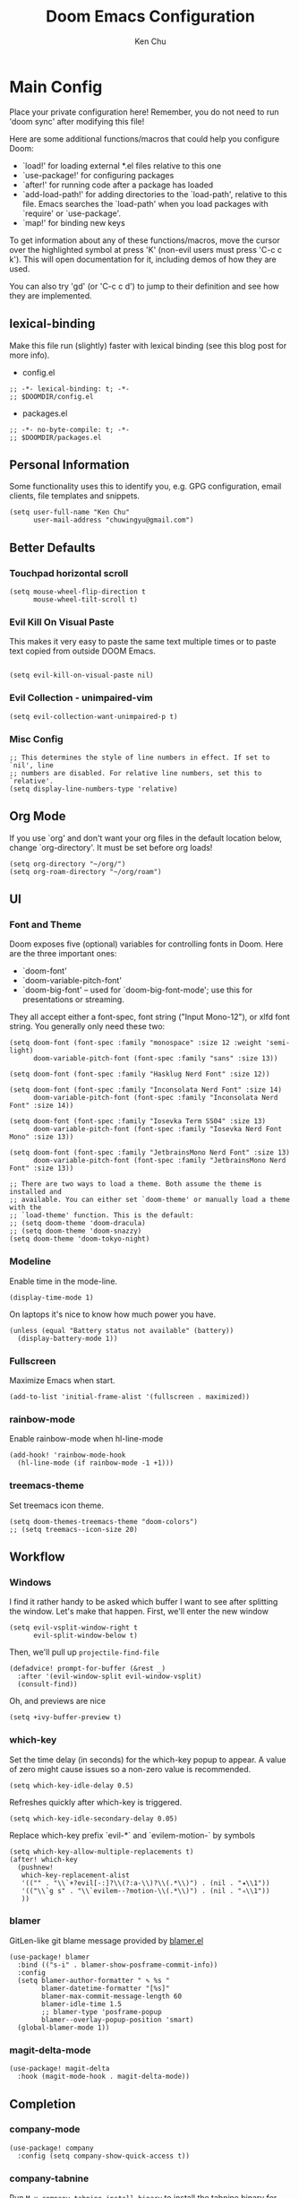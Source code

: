 #+title:     Doom Emacs Configuration
#+author:    Ken Chu
#+email:     chuwingyu@gmail.com

* Main Config
Place your private configuration here! Remember, you do not need to run 'doom
sync' after modifying this file!


Here are some additional functions/macros that could help you configure Doom:
- `load!' for loading external *.el files relative to this one
- `use-package!' for configuring packages
- `after!' for running code after a package has loaded
- `add-load-path!' for adding directories to the `load-path', relative to
  this file. Emacs searches the `load-path' when you load packages with
  `require' or `use-package'.
- `map!' for binding new keys

To get information about any of these functions/macros, move the cursor over
the highlighted symbol at press 'K' (non-evil users must press 'C-c c k').
This will open documentation for it, including demos of how they are used.

You can also try 'gd' (or 'C-c c d') to jump to their definition and see how
they are implemented.

** lexical-binding
Make this file run (slightly) faster with lexical binding (see this blog post
for more info).
+ config.el
#+begin_src elisp
;; -*- lexical-binding: t; -*-
;; $DOOMDIR/config.el
#+end_src
+ packages.el
#+begin_src elisp :tangle packages.el
;; -*- no-byte-compile: t; -*-
;; $DOOMDIR/packages.el
#+end_src

** Personal Information
Some functionality uses this to identify you, e.g. GPG configuration, email
clients, file templates and snippets.
#+begin_src elisp
(setq user-full-name "Ken Chu"
      user-mail-address "chuwingyu@gmail.com")
#+end_src

** Better Defaults
*** Touchpad horizontal scroll
#+begin_src elisp
(setq mouse-wheel-flip-direction t
      mouse-wheel-tilt-scroll t)
#+end_src
*** Evil Kill On Visual Paste
This makes it very easy to paste the same text multiple times or to paste text copied from outside DOOM Emacs.
#+begin_src elisp

(setq evil-kill-on-visual-paste nil)
#+end_src
*** Evil Collection - unimpaired-vim
#+begin_src elisp
(setq evil-collection-want-unimpaired-p t)
#+end_src

*** Misc Config
#+begin_src elisp
;; This determines the style of line numbers in effect. If set to `nil', line
;; numbers are disabled. For relative line numbers, set this to `relative'.
(setq display-line-numbers-type 'relative)
#+end_src
** Org Mode
If you use `org' and don't want your org files in the default location below,
change `org-directory'. It must be set before org loads!
#+begin_src elisp
(setq org-directory "~/org/")
(setq org-roam-directory "~/org/roam")
#+end_src

** UI
*** Font and Theme
Doom exposes five (optional) variables for controlling fonts in Doom. Here are
the three important ones:
+ `doom-font'
+ `doom-variable-pitch-font'
+ `doom-big-font' -- used for `doom-big-font-mode'; use this for
  presentations or streaming.

They all accept either a font-spec, font string ("Input Mono-12"), or xlfd font
string. You generally only need these two:
#+begin_src elisp :tangle no
(setq doom-font (font-spec :family "monospace" :size 12 :weight 'semi-light)
      doom-variable-pitch-font (font-spec :family "sans" :size 13))

(setq doom-font (font-spec :family "Hasklug Nerd Font" :size 12))

(setq doom-font (font-spec :family "Inconsolata Nerd Font" :size 14)
      doom-variable-pitch-font (font-spec :family "Inconsolata Nerd Font" :size 14))

(setq doom-font (font-spec :family "Iosevka Term SS04" :size 13)
      doom-variable-pitch-font (font-spec :family "Iosevka Nerd Font Mono" :size 13))
#+end_src
#+begin_src elisp
(setq doom-font (font-spec :family "JetbrainsMono Nerd Font" :size 13)
      doom-variable-pitch-font (font-spec :family "JetbrainsMono Nerd Font" :size 13))

;; There are two ways to load a theme. Both assume the theme is installed and
;; available. You can either set `doom-theme' or manually load a theme with the
;; `load-theme' function. This is the default:
;; (setq doom-theme 'doom-dracula)
;; (setq doom-theme 'doom-snazzy)
(setq doom-theme 'doom-tokyo-night)
#+end_src

*** Modeline
Enable time in the mode-line.
#+begin_src elisp
(display-time-mode 1)
#+end_src
On laptops it's nice to know how much power you have.
#+begin_src elisp :tangle no
(unless (equal "Battery status not available" (battery))
  (display-battery-mode 1))
#+end_src

*** Fullscreen
Maximize Emacs when start.
#+begin_src elisp
(add-to-list 'initial-frame-alist '(fullscreen . maximized))
#+end_src

*** rainbow-mode
Enable rainbow-mode when hl-line-mode
#+begin_src elisp
(add-hook! 'rainbow-mode-hook
  (hl-line-mode (if rainbow-mode -1 +1)))
#+end_src

*** treemacs-theme
Set treemacs icon theme.
#+begin_src elisp
(setq doom-themes-treemacs-theme "doom-colors")
;; (setq treemacs--icon-size 20)
#+end_src

** Workflow
*** Windows
I find it rather handy to be asked which buffer I want to see after splitting
the window. Let's make that happen. First, we'll enter the new window
#+begin_src elisp
(setq evil-vsplit-window-right t
      evil-split-window-below t)
#+end_src
Then, we'll pull up ~projectile-find-file~
#+begin_src elisp
(defadvice! prompt-for-buffer (&rest _)
  :after '(evil-window-split evil-window-vsplit)
  (consult-find))
#+end_src
Oh, and previews are nice
#+begin_src elisp :tangle no
(setq +ivy-buffer-preview t)
#+end_src

*** which-key
Set the time delay (in seconds) for the which-key popup to appear. A value of
zero might cause issues so a non-zero value is recommended.
#+begin_src elisp
(setq which-key-idle-delay 0.5)
#+end_src
Refreshes quickly after which-key is triggered.
#+begin_src elisp
(setq which-key-idle-secondary-delay 0.05)
#+end_src

Replace which-key prefix `evil-*` and `evilem-motion-` by symbols
#+begin_src elisp
(setq which-key-allow-multiple-replacements t)
(after! which-key
  (pushnew!
   which-key-replacement-alist
   '(("" . "\\`+?evil[-:]?\\(?:a-\\)?\\(.*\\)") . (nil . "◂\\1"))
   '(("\\`g s" . "\\`evilem--?motion-\\(.*\\)") . (nil . "◃\\1"))
   ))
#+end_src

*** blamer
GitLen-like git blame message provided by [[https://github.com/Artawower/blamer.el][blamer.el]]
#+begin_src elisp
(use-package! blamer
  :bind (("s-i" . blamer-show-posframe-commit-info))
  :config
  (setq blamer-author-formatter " ✎ %s "
        blamer-datetime-formatter "[%s]"
        blamer-max-commit-message-length 60
        blamer-idle-time 1.5
        ;; blamer-type 'posframe-popup
        blamer--overlay-popup-position 'smart)
  (global-blamer-mode 1))
#+end_src

*** magit-delta-mode
#+begin_src elisp
(use-package! magit-delta
  :hook (magit-mode-hook . magit-delta-mode))
#+end_src

** Completion
*** company-mode
#+begin_src elisp
(use-package! company
  :config (setq company-show-quick-access t))
#+end_src

*** company-tabnine
Run ~M-x company-tabnine-install-binary~ to install the tabnine binary for your system.
#+begin_src elisp
(use-package! company-tabnine
  :config (add-to-list 'company-backends #'company-tabnine))
#+end_src

*** counsel-tramp
#+begin_src elisp
(use-package! counsel-tramp
  :commands (counsel-tramp))
#+end_src

** Hydra
*** hydra-yasnippet
#+begin_src elisp
(defhydra hydra-yasnippet (:color blue :hint nil)
  "
              ^YASnippets^
--------------------------------------------
  Modes:    Load/Visit:    Actions:

 _g_lobal  _d_irectory    _i_nsert
 _m_inor   _f_ile         _t_ryout
 _e_xtra   _l_ist         _n_ew
         _a_ll
"
  ("d" yas-load-directory)
  ("e" yas-activate-extra-mode)
  ("i" yas-insert-snippet)
  ("f" yas-visit-snippet-file :color blue)
  ("n" yas-new-snippet)
  ("t" yas-tryout-snippet)
  ("l" yas-describe-tables)
  ("g" yas/global-mode)
  ("m" yas/minor-mode)
  ("a" yas-reload-all))
#+end_src

*** hydra-smartparens
#+begin_src elisp
(defhydra hydra-smartparens (:hint nil)
  "
 Moving^^^^                       Slurp & Barf^^   Wrapping^^            Sexp juggling^^^^               Destructive
------------------------------------------------------------------------------------------------------------------------
 [_a_] beginning  [_n_] down      [_h_] bw slurp   [_R_]   rewrap        [_S_] split   [_t_] transpose   [_c_] change inner  [_w_] copy
 [_e_] end        [_N_] bw down   [_H_] bw barf    [_u_]   unwrap        [_s_] splice  [_A_] absorb      [_C_] change outer
 [_f_] forward    [_p_] up        [_l_] slurp      [_U_]   bw unwrap     [_r_] raise   [_E_] emit        [_k_] kill          [_g_] quit
 [_b_] backward   [_P_] bw up     [_L_] barf       [_(__{__[_] wrap (){}[]   [_j_] join    [_o_] convolute   [_K_] bw kill       [_q_] quit"
  ;; Moving
  ("a" sp-beginning-of-sexp)
  ("e" sp-end-of-sexp)
  ("f" sp-forward-sexp)
  ("b" sp-backward-sexp)
  ("n" sp-down-sexp)
  ("N" sp-backward-down-sexp)
  ("p" sp-up-sexp)
  ("P" sp-backward-up-sexp)

  ;; Slurping & barfing
  ("h" sp-backward-slurp-sexp)
  ("H" sp-backward-barf-sexp)
  ("l" sp-forward-slurp-sexp)
  ("L" sp-forward-barf-sexp)

  ;; Wrapping
  ("R" sp-rewrap-sexp)
  ("u" sp-unwrap-sexp)
  ("U" sp-backward-unwrap-sexp)
  ("(" sp-wrap-round)
  ("{" sp-wrap-curly)
  ("[" sp-wrap-square)

  ;; Sexp juggling
  ("S" sp-split-sexp)
  ("s" sp-splice-sexp)
  ("r" sp-raise-sexp)
  ("j" sp-join-sexp)
  ("t" sp-transpose-sexp)
  ("A" sp-absorb-sexp)
  ("E" sp-emit-sexp)
  ("o" sp-convolute-sexp)

  ;; Destructive editing
  ("c" sp-change-inner :exit t)
  ("C" sp-change-enclosing :exit t)
  ("k" sp-kill-sexp)
  ("K" sp-backward-kill-sexp)
  ("w" sp-copy-sexp)

  ("q" nil)
  ("g" nil))
#+end_src

*** hydra-projectile
#+begin_src elisp
(defhydra hydra-projectile-other-window (:color teal)
  "projectile-other-window"
  ("f"  projectile-find-file-other-window        "file")
  ("g"  projectile-find-file-dwim-other-window   "file dwim")
  ("d"  projectile-find-dir-other-window         "dir")
  ("b"  projectile-switch-to-buffer-other-window "buffer")
  ("q"  nil                                      "cancel" :color blue))

(defhydra hydra-projectile (:color teal
                            :hint nil)
  "
     PROJECTILE: %(projectile-project-root)

     Find File            Search/Tags          Buffers                Cache
------------------------------------------------------------------------------------------
_s-f_: file            _a_: ag                _i_: Ibuffer           _c_: cache clear
 _ff_: file dwim       _g_: update gtags      _b_: switch to buffer  _x_: remove known project
 _fd_: file curr dir   _o_: multi-occur     _s-k_: Kill all buffers  _X_: cleanup non-existing
  _r_: recent file                                               ^^^^_z_: cache current
  _d_: dir

"
  ("a"   projectile-ag)
  ("b"   projectile-switch-to-buffer)
  ("c"   projectile-invalidate-cache)
  ("d"   projectile-find-dir)
  ("s-f" projectile-find-file)
  ("ff"  projectile-find-file-dwim)
  ("fd"  projectile-find-file-in-directory)
  ("g"   ggtags-update-tags)
  ("s-g" ggtags-update-tags)
  ("i"   projectile-ibuffer)
  ("K"   projectile-kill-buffers)
  ("s-k" projectile-kill-buffers)
  ("m"   projectile-multi-occur)
  ("o"   projectile-multi-occur)
  ("s-p" projectile-switch-project "switch project")
  ("p"   projectile-switch-project)
  ("s"   projectile-switch-project)
  ("r"   projectile-recentf)
  ("x"   projectile-remove-known-project)
  ("X"   projectile-cleanup-known-projects)
  ("z"   projectile-cache-current-file)
  ("`"   hydra-projectile-other-window/body "other window")
  ("q"   nil "cancel" :color blue))
#+end_src

*** hydra-git-gutter
#+begin_src elisp
(defhydra hydra-git-gutter (:body-pre (git-gutter-mode 1)
                            :hint nil)
"
Git gutter:
  _j_: next hunk        _s_tage hunk     _q_uit
  _k_: previous hunk    _r_evert hunk    _Q_uit and deactivate git-gutter
  ^ ^                   _p_opup hunk
  _h_: first hunk
  _l_: last hunk        set start _R_evision
"
  ("j" git-gutter:next-hunk)
  ("k" git-gutter:previous-hunk)
  ("h" (progn (goto-char (point-min))
              (git-gutter:next-hunk 1)))
  ("l" (progn (goto-char (point-min))
              (git-gutter:previous-hunk 1)))
  ("s" git-gutter:stage-hunk)
  ("r" git-gutter:revert-hunk)
  ("p" git-gutter:popup-hunk)
  ("R" git-gutter:set-start-revision)
  ("q" nil :color blue)
  ("Q" (progn (git-gutter-mode -1)
              ;; git-gutter-fringe doesn't seem to
              ;; clear the markup right away
              (sit-for 0.1)
              (git-gutter:clear))
       :color blue))
#+end_src

** Projectile
Set projectile search path.
#+begin_src elisp
(setq projectile-project-search-path '(("~/repo" . 2)))
#+end_src

** Word Wrap
Toggle by =SPC t w=, set ~word-wrap-extra-index~ with one of the values:
- 'double
- 'single
- nil
#+begin_src elisp
(setq +word-wrap-extra-indent nil)
#+end_src

** Lookup
To open results from ~+lookup/online~ or ~+lookup/in-docsets~ in Xwidget WebKit
instead of your system browser, set ~+lookup-open-url-fn~ and/or
~dash-docs-browser-func~ to ~+lookup-xwidget-webkit-open-url-fn~ (needs Emacs
with Xwidgets support):
#+begin_src elisp
(setq +lookup-open-url-fn #'+lookup-xwidget-webkit-open-url-fn)
(after! dash-docs
  (setq dash-docs-browser-func #'+lookup-xwidget-webkit-open-url-fn))
#+end_src

* Programming
** Rust
#+begin_src elisp
(use-package! dap-mode
  :config
  (require 'dap-lldb)
  (require 'dap-gdb-lldb)
  (require 'dap-cpptools)
  (setq lsp-rust-analyzer-server-display-inlay-hints t)
  ;; installs .extension/vscode
  (dap-gdb-lldb-setup)
  (dap-register-debug-template
   "Rust::GDB Run Configuration"
   (list :type "gdb"
         :request "launch"
         :name "GDB::Run"
         :gdbpath "rust-gdb"
         :target nil
         :cwd nil))
  (dap-register-debug-template
   "Rust::LLDB Run Configuration"
   (list :type "lldb"
         :request "launch"
         :name "LLDB::Run"
         :gdbpath "rust-lldb"
         :target nil
         :cwd nil)))
#+end_src

** Java
*** Install Java
**** asdf
#+begin_src sh :tangle no
asdf install java microsoft-17.0.4
#+end_src
**** sdkman
#+begin_src sh :tangle no
sdk install java 17.0.0-ms
#+end_src
*** LSP Java Configuration Runtimes
Install Java17
#+begin_src elisp
(setq lsp-java-configuration-runtimes
      '[(:name "JavaSE-17" :path "~/.asdf/installs/java/microsoft-17.0.4" :default t)
        (:name "JavaSE-11" :path "~/.asdf/installs/java/microsoft-11.0.15")])
#+end_src
*** Lombok
Install [[https://projectlombok.org/download][lombok.jar]] and assign java vmargs.
#+begin_src elisp
(setq lombok-jar-path (expand-file-name "~/code/lombok.jar"))
(setq lsp-java-vmargs `("-XX:+UseParallelGC"
                        "-XX:GCTimeRatio=4"
                        "-XX:AdaptiveSizePolicyWeight=90"
                        "-Dsun.zip.disableMemoryMapping=true"
                        "-Xmx1G" "-Xms100m"
                        ,(concat "-javaagent:" lombok-jar-path)))
#+end_src
** JSON
*** jsonian
To enable jsonian to work with flycheck
#+begin_src elisp
(after! (jsonian flycheck) (jsonian-enable-flycheck))
#+end_src
To diasable so-long mode overrides
#+begin_src elisp
(after! (jsonian so-long) (jsonian-no-so-long-mode))
#+end_src
** splash
#+begin_src elisp
(after! doom
  (setq fancy-splash-image "~/.config/doom/images/emacs-bufferfly.png"))
#+end_src

* Key Bindings
** Evil-snipe
Restore to vim-like substitution, disable ~evil-snipe-mode~
#+begin_src elisp
(remove-hook 'doom-first-input-hook #'evil-snipe-mode)
#+end_src

** Evil-easymotion
#+begin_src elisp
(setq evilem-style 'at-full)
(map! :leader :m "j" #'evilem-default-keybindings)
;; (after! evil-easymotion
;;   (evilem-default-keybindings "SPC"))
#+end_src

** VSCode keybindings
Define lsp key bindings similar to ~VS Code~.
#+begin_src elisp
(map! :nv "s-p" #'projectile-find-file)
(map! :nv "s-P" #'execute-extended-command)
(after! lsp-mode
  (map! "s-." #'lsp-execute-code-action)
  (map! :nv "g h" #'lsp-ui-doc-glance))
#+end_src

* Emacs Packages
** Notes
To install a package with Doom you must declare them here and run 'doom sync' on
the command line, then restart Emacs for the changes to take effect -- or use
'M-x doom/reload'.

To install SOME-PACKAGE from MELPA, ELPA or emacsmirror:
#+begin_src elisp :tangle no
(package! some-package)
#+end_src

To install a package directly from a remote git repo, you must specify a
`:recipe'. You'll find documentation on what `:recipe' accepts here:
https://github.com/raxod502/straight.el#the-recipe-format
#+begin_src elisp :tangle no
(package! another-package
  :recipe (:host github :repo "username/repo"))
#+end_src

If the package you are trying to install does not contain a PACKAGENAME.el file,
or is located in a subdirectory of the repo, you'll need to specify `:files' in
the `:recipe':
#+begin_src elisp :tangle no
(package! this-package
 :recipe (:host github :repo "username/repo"
          :files ("some-file.el" "src/lisp/*.el")))
#+end_src

If you'd like to disable a package included with Doom, you can do so here with
the `:disable' property:
#+begin_src elisp :tangle no
(package! builtin-package :disable t)
#+end_src

You can override the recipe of a built in package without having to specify all
the properties for `:recipe'. These will inherit the rest of its recipe from
Doom or MELPA/ELPA/Emacsmirror:
#+begin_src elisp :tangle no
(package! builtin-package :recipe (:nonrecursive t))
(package! builtin-package-2 :recipe (:repo "myfork/package"))
#+end_src

Specify a `:branch' to install a package from a particular branch or tag. This
is required for some packages whose default branch isn't 'master' (which our
package manager can't deal with; see raxod502/straight.el#279)
#+begin_src elisp :tangle no
(package! builtin-package :recipe (:branch "develop"))
#+end_src

Use `:pin' to specify a particular commit to install.
#+begin_src elisp :tangle no
(package! builtin-package :pin "1a2b3c4d5e")
#+end_src

Doom's packages are pinned to a specific commit and updated from release to
release. The `unpin!' macro allows you to unpin single packages...
#+begin_src elisp :tangle no
(unpin! pinned-package)
#+end_src
...or multiple packages
#+begin_src elisp :tangle no
(unpin! pinned-package another-pinned-package)
#+end_src
...Or *all* packages (NOT RECOMMENDED; will likely break things)
#+begin_src elisp :tangle no
(unpin! t)
#+end_src
** Git-related Packages
*** magit-delta
#+begin_src elisp :tangle packages.el
(package! magit-delta)
#+end_src
*** gitignore-snippets
#+begin_src elisp :tangle packages.el
(package! gitignore-snippets)
#+end_src
*** blamer
#+begin_src elisp :tangle packages.el
(package! blamer)
#+end_src
** Other Packages
*** counsel-tramp
#+begin_src elisp :tangle packages.el
(package! counsel-tramp)
#+end_src
*** company-tabnine
#+begin_src elisp :tangle packages.el
(package! company-tabnine)
#+end_src
*** jsonian
#+begin_src elisp :tangle packages.el
(package! jsonian :recipe (:host github :repo "iwahbe/jsonian"))
(package! json-mode :disable t)
#+end_src
* CLI Requirement
** git-delta
The Delta binary. It’s packaged for some distributions but I installed it with
#+BEGIN_SRC fish :tangle no
cargo install git-delta
#+END_SRC
Or on macOS,
#+BEGIN_SRC fish :tangle no
brew install git-delta
#+END_SRC
